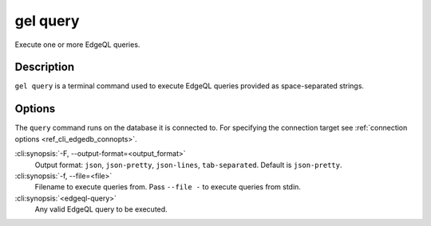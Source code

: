 .. _ref_cli_edgedb_query:


=========
gel query
=========

Execute one or more EdgeQL queries.

.. cli:synopsis::

    gel query [<options>] <edgeql-query>...


Description
===========

``gel query`` is a terminal command used to execute EdgeQL queries
provided as space-separated strings.


Options
=======

The ``query`` command runs on the database it is connected
to. For specifying the connection target see :ref:`connection options
<ref_cli_edgedb_connopts>`.

:cli:synopsis:`-F, --output-format=<output_format>`
    Output format: ``json``, ``json-pretty``, ``json-lines``,
    ``tab-separated``. Default is ``json-pretty``.

:cli:synopsis:`-f, --file=<file>`
    Filename to execute queries from. Pass ``--file -`` to execute
    queries from stdin.

:cli:synopsis:`<edgeql-query>`
    Any valid EdgeQL query to be executed.

